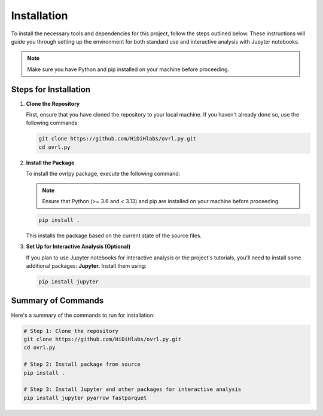Installation
============


To install the necessary tools and dependencies for this project, follow the steps outlined below. These instructions will guide you through setting up the environment for both standard use and interactive analysis with Jupyter notebooks.

.. note::
   Make sure you have Python and pip installed on your machine before proceeding.

Steps for Installation
-----------------------

1. **Clone the Repository**

   First, ensure that you have cloned the repository to your local machine. If you haven't already done so, use the following commands:

   .. code-block:: bash

      git clone https://github.com/HiDiHlabs/ovrl.py.git
      cd ovrl.py


2. **Install the Package**

   To install the ovrlpy package, execute the following command:

   .. note::

      Ensure that Python (>= 3.6 and < 3.13) and pip are installed on your machine before proceeding.

   .. code-block:: bash

      pip install .

   This installs the package based on the current state of the source files.

3. **Set Up for Interactive Analysis (Optional)**

   If you plan to use Jupyter notebooks for interactive analysis or the project's tutorials, you'll need to install some additional packages: **Jupyter**. Install them using:

   .. code-block:: bash

      pip install jupyter


Summary of Commands
-------------------

Here's a summary of the commands to run for installation:

.. code-block:: bash

   # Step 1: Clone the repository
   git clone https://github.com/HiDiHlabs/ovrl.py.git
   cd ovrl.py

   # Step 2: Install package from source
   pip install .

   # Step 3: Install Jupyter and other packages for interactive analysis
   pip install jupyter pyarrow fastparquet

